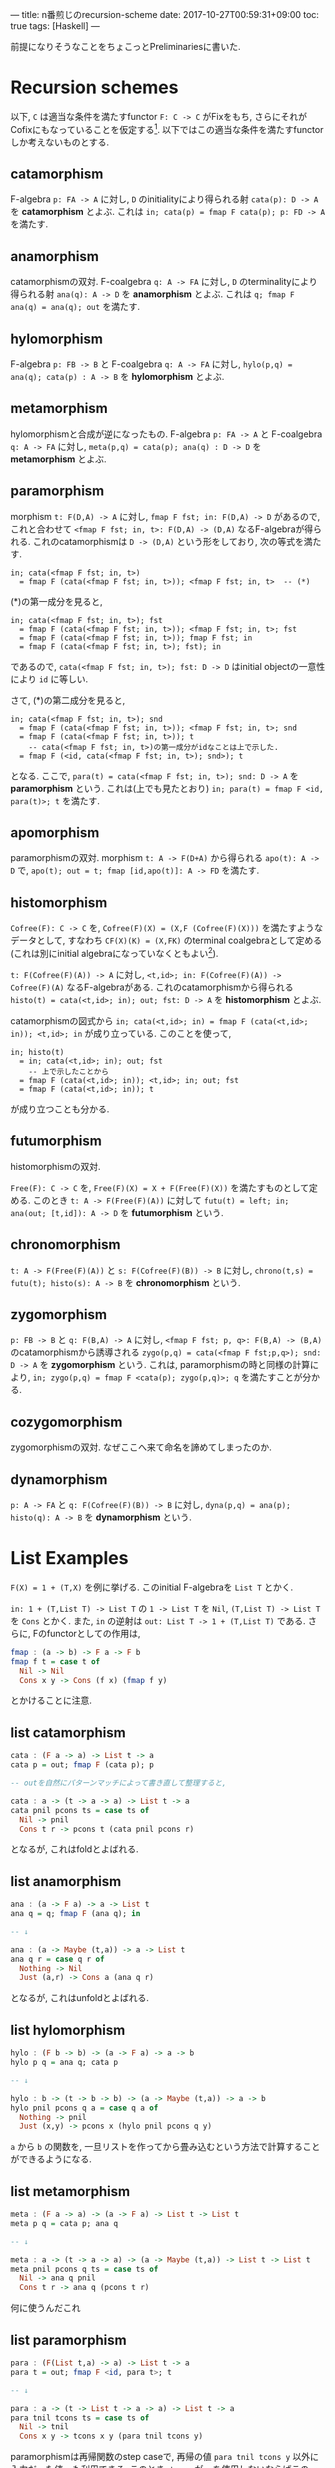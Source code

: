---
title: n番煎じのrecursion-scheme
date: 2017-10-27T00:59:31+09:00
toc: true
tags: [Haskell]
---


前提になりそうなことをちょこっとPreliminariesに書いた.

* Recursion schemes

以下, =C= は適当な条件を満たすfunctor =F: C -> C= がFixをもち, さらにそれがCofixにもなっていることを仮定する[fn:1].
以下ではこの適当な条件を満たすfunctorしか考えないものとする.

** catamorphism

F-algebra =p: FA -> A= に対し, =D= のinitialityにより得られる射 =cata(p): D -> A= を *catamorphism* とよぶ. これは ~in; cata(p) = fmap F cata(p); p: FD -> A~ を満たす.

** anamorphism

catamorphismの双対.
F-coalgebra =q: A -> FA= に対し, =D= のterminalityにより得られる射 =ana(q): A -> D= を *anamorphism* とよぶ. これは =q; fmap F ana(q) = ana(q); out= を満たす.

** hylomorphism

F-algebra =p: FB -> B= と F-coalgebra =q: A -> FA= に対し, ~hylo(p,q) = ana(q); cata(p) : A -> B~ を *hylomorphism* とよぶ.

** metamorphism

hylomorphismと合成が逆になったもの.
F-algebra =p: FA -> A= と F-coalgebra =q: A -> FA= に対し, =meta(p,q) = cata(p); ana(q) : D -> D= を *metamorphism* とよぶ.

** paramorphism

morphism =t: F(D,A) -> A= に対し, =fmap F fst; in: F(D,A) -> D= があるので, これと合わせて =<fmap F fst; in, t>: F(D,A) -> (D,A)= なるF-algebraが得られる.
これのcatamorphismは =D -> (D,A)= という形をしており, 次の等式を満たす.

#+BEGIN_SRC text
  in; cata(<fmap F fst; in, t>)
    = fmap F (cata(<fmap F fst; in, t>)); <fmap F fst; in, t>  -- (*)
#+END_SRC

(*)の第一成分を見ると,

#+BEGIN_SRC text
  in; cata(<fmap F fst; in, t>); fst
    = fmap F (cata(<fmap F fst; in, t>)); <fmap F fst; in, t>; fst
    = fmap F (cata(<fmap F fst; in, t>)); fmap F fst; in
    = fmap F (cata(<fmap F fst; in, t>); fst); in
#+END_SRC

であるので, =cata(<fmap F fst; in, t>); fst: D -> D= はinitial objectの一意性により =id= に等しい.

さて, (*)の第二成分を見ると,

#+BEGIN_SRC text
  in; cata(<fmap F fst; in, t>); snd
    = fmap F (cata(<fmap F fst; in, t>)); <fmap F fst; in, t>; snd
    = fmap F (cata(<fmap F fst; in, t>)); t
      -- cata(<fmap F fst; in, t>)の第一成分がidなことは上で示した.
    = fmap F (<id, cata(<fmap F fst; in, t>); snd>); t
#+END_SRC

となる. ここで, ~para(t) = cata(<fmap F fst; in, t>); snd: D -> A~ を *paramorphism* という. これは(上でも見たとおり) ~in; para(t) = fmap F <id, para(t)>; t~ を満たす.

** apomorphism

paramorphismの双対.
morphism =t: A -> F(D+A)= から得られる =apo(t): A -> D= で, ~apo(t); out = t; fmap [id,apo(t)]: A -> FD~ を満たす.

** histomorphism

=Cofree(F): C -> C= を, ~Cofree(F)(X) = (X,F (Cofree(F)(X)))~ を満たすようなデータとして, すなわち ~CF(X)(K) = (X,FK)~ のterminal coalgebraとして定める(これは別にinitial algebraになっていなくともよい[fn:2]).

=t: F(Cofree(F)(A)) -> A= に対し, =<t,id>; in: F(Cofree(F)(A)) -> Cofree(F)(A)= なるF-algebraがある. これのcatamorphismから得られる ~histo(t) = cata(<t,id>; in); out; fst: D -> A~ を *histomorphism* とよぶ.

catamorphismの図式から ~in; cata(<t,id>; in) = fmap F (cata(<t,id>; in)); <t,id>; in~ が成り立っている. このことを使って,

#+BEGIN_SRC text
  in; histo(t)
    = in; cata(<t,id>; in); out; fst
      -- 上で示したことから
    = fmap F (cata(<t,id>; in)); <t,id>; in; out; fst
    = fmap F (cata(<t,id>; in)); t
#+END_SRC

が成り立つことも分かる.

** futumorphism

histomorphismの双対.

=Free(F): C -> C= を, =Free(F)(X) = X + F(Free(F)(X))= を満たすものとして定める. このとき =t: A -> F(Free(F)(A))= に対して =futu(t) = left; in; ana(out; [t,id]): A -> D= を *futumorphism* という.

** chronomorphism

=t: A -> F(Free(F)(A))= と =s: F(Cofree(F)(B)) -> B= に対し, ~chrono(t,s) = futu(t); histo(s): A -> B~ を *chronomorphism* という.

** zygomorphism

=p: FB -> B= と =q: F(B,A) -> A= に対し, =<fmap F fst; p, q>: F(B,A) -> (B,A)= のcatamorphismから誘導される ~zygo(p,q) = cata(<fmap F fst;p,q>); snd: D -> A~ を *zygomorphism* という.
これは, paramorphismの時と同様の計算により, ~in; zygo(p,q) = fmap F <cata(p); zygo(p,q)>; q~ を満たすことが分かる.

** cozygomorphism

zygomorphismの双対.
なぜここへ来て命名を諦めてしまったのか.

** dynamorphism

=p: A -> FA= と =q: F(Cofree(F)(B)) -> B= に対し, ~dyna(p,q) = ana(p); histo(q): A -> B~ を *dynamorphism* という.

* List Examples

~F(X) = 1 + (T,X)~ を例に挙げる. このinitial F-algebraを =List T= とかく.

=in: 1 + (T,List T) -> List T= の =1 -> List T= を =Nil=, =(T,List T) -> List T= を =Cons= とかく.
また, =in= の逆射は =out: List T -> 1 + (T,List T)= である.
さらに, Fのfunctorとしての作用は,

#+BEGIN_SRC haskell
  fmap : (a -> b) -> F a -> F b
  fmap f t = case t of
    Nil -> Nil
    Cons x y -> Cons (f x) (fmap f y)
#+END_SRC

とかけることに注意.

** list catamorphism

#+BEGIN_SRC haskell
  cata : (F a -> a) -> List t -> a
  cata p = out; fmap F (cata p); p

  -- outを自然にパターンマッチによって書き直して整理すると,

  cata : a -> (t -> a -> a) -> List t -> a
  cata pnil pcons ts = case ts of
    Nil -> pnil
    Cons t r -> pcons t (cata pnil pcons r)
#+END_SRC

となるが, これはfoldとよばれる.

** list anamorphism

#+BEGIN_SRC haskell
  ana : (a -> F a) -> a -> List t
  ana q = q; fmap F (ana q); in

  -- ↓

  ana : (a -> Maybe (t,a)) -> a -> List t
  ana q r = case q r of
    Nothing -> Nil
    Just (a,r) -> Cons a (ana q r)

#+END_SRC

となるが, これはunfoldとよばれる.

** list hylomorphism

#+BEGIN_SRC haskell
  hylo : (F b -> b) -> (a -> F a) -> a -> b
  hylo p q = ana q; cata p

  -- ↓

  hylo : b -> (t -> b -> b) -> (a -> Maybe (t,a)) -> a -> b
  hylo pnil pcons q a = case q a of
    Nothing -> pnil
    Just (x,y) -> pcons x (hylo pnil pcons q y)

#+END_SRC

=a= から =b= の関数を, 一旦リストを作ってから畳み込むという方法で計算することができるようになる.

** list metamorphism

#+BEGIN_SRC haskell
  meta : (F a -> a) -> (a -> F a) -> List t -> List t
  meta p q = cata p; ana q

  -- ↓

  meta : a -> (t -> a -> a) -> (a -> Maybe (t,a)) -> List t -> List t
  meta pnil pcons q ts = case ts of
    Nil -> ana q pnil
    Cons t r -> ana q (pcons t r)

#+END_SRC

何に使うんだこれ

** list paramorphism

#+BEGIN_SRC haskell
  para : (F(List t,a) -> a) -> List t -> a
  para t = out; fmap F <id, para t>; t

  -- ↓

  para : a -> (t -> List t -> a -> a) -> List t -> a
  para tnil tcons ts = case ts of
    Nil -> tnil
    Cons x y -> tcons x y (para tnil tcons y)
#+END_SRC

paramorphismは再帰関数のstep caseで, 再帰の値 =para tnil tcons y= 以外に入力だった値 =y= も利用できる. このとき, =tcons= が =y= を使用しないならばこのparamorphismはcatamorphismに一致する.

** list apomorphism

#+BEGIN_SRC haskell
  apo : (a -> F (List t + a)) -> a -> List t
  apo t = t; fmap F [id,apo t]; in

  -- ↓

  apo : (a -> Maybe (t, List t + a)) -> a -> List t
  apo t a = case t a of
    Nothing -> Nil
    Just (x,y) ->
      Cons x (case y of
		 Left z -> z
		 Right a' -> apo t a')

#+END_SRC

anamorphismの拡張.

** list histomorphism

#+BEGIN_SRC haskell
  data Cofree f a = a :< f (Cofree f a)
  -- Cofree F a = a :< Maybe (t,Cofree F a)

  histo : (F (Cofree F a) -> a) -> List t -> a
  histo t = cata(<t,id>; in); out; fst

  -- ↓

  histo : a -> (t -> Cofree F a -> a) -> List t -> a
  histo tnil tcons xs = case cata (tnil :< Nothing) (\t cfa -> tcons a cfa :< cfa) of
    x :< _ -> x
#+END_SRC

catamorphismでは直前の値しか参照できなかったのに対し, histomorphismは過去に作った全ての値が参照できるようになる. =cata= の第二引数に渡されている =tcons a cfa :< cfa= の部分では, =cfa= がこのステップまでに得られた値で, それらを使って次の値 =tcons a cfa= を作り, これを =cfa= の先頭に追加して次の再帰のステップに進む.

** list futumorphism

#+BEGIN_SRC haskell
  data Free f a = a + f (Free f a)
  -- Free F a = a + Maybe (t, Free f a)
  -- Pure : a -> Free f a
  -- Impure : f (Free f a) -> Free f a

  futu : (a -> F (Free F a)) -> a -> List t
  futu t a = left; in; ana(out; [t,id])

  -- ↓

  futu : (a -> Maybe (t, Free F a)) -> a -> List t
  futu t a = ana (\fa -> case fa of { Pure a -> t a; Impure k -> k }) (Pure a)
#+END_SRC

anamorphismはlistの要素を1つずつ作って追加していたが, futumorphismでは一度に同時に複数のlistを作っていくことができるようになる.

** list chronomorphism

#+BEGIN_SRC haskell
  chrono : (a -> F (Free F a)) -> (F (Cofree F b) -> b) -> a -> b
  chrono t s = futu t; histo s

  -- ↓

  chrono : (a -> Maybe (t, Free F a)) -> b -> (t -> Cofree F b -> b) -> a -> b
  chrono t snil scons a = case hylo (snil :< Nothing) (\t cfa -> tcons a cfa :< cfa) (\fa -> case fa of { Pure a -> t a; Impure k -> k }) (Pure a) of
    x :< _ -> x

#+END_SRC

hylomorphismのように一旦Listを作ってから畳み込むが, Listを作るときと畳み込む時にそれぞれ直前の値だけでなく他の値も使えるようになる.

** list zygomorphism

#+BEGIN_SRC haskell
  zygo : (F b -> b) -> (F (b,a) -> a) -> List t -> a
  zygo p q = cata <fmap F fst; p, q>; snd

  -- ↓

  zygo : b -> (t -> b -> b) -> a -> (t -> b -> a -> a) -> List t -> a
  zygo pnil pcons qnil qcons xs = snd $ cata (pnil,qnil) (\t (a,b) -> (pcons t b,qcons t b a)) xs
#+END_SRC

畳み込みだが、実際に作る =a= 以外に =b= というデータを作って利用しながら畳み込むことができる.

** list cozygomorphism

#+BEGIN_SRC haskell
  cozygo : (b -> F b) -> (a -> F (b + a)) -> a -> List t
  cozygo p q = inR; ana [p; fmap F inL, q]

  -- ↓

  cozygo : (b -> Maybe (t,b)) -> (a -> Maybe (t, b + a)) -> a -> List t
  cozygo p q a = ana (\ba -> case ba of
    { Left b -> (\(t,b) -> (t, Left b)) <$> p b
    ; Right a -> q a }) (Right a)
#+END_SRC

** list dynamorphism

#+BEGIN_SRC haskell
  dyna : (a -> F a) -> (F b -> b) -> a -> b
  dyna p q = ana p; histo q

  -- ↓

  dyna : (a -> Maybe (t,a)) -> b -> (t -> Cofree F b -> b) -> a -> b
  dyna p qnil qcons a = histo qnil qcons (ana p a)
#+END_SRC

anamorphismで作ったデータに対し、その時点で作られた全てのリストの要素を使って次の値を作る関数を使って畳み込みを行う. これは =a= から =b= へ変換を行う際に, 中間データとして作ったリスト全体が再帰のstep caseで得られることを表す.
このdynamorphismやhistomorphismは, =(forall n. (forall i < n. P i) --> P (n+1)) --> P n= の形の帰納法に対応し, アルゴリズムとしては分割統治法あるいはこのdynamorphismの手法を指してDPと呼ばれる.

* Preliminaries

** 定義

=F:C -> C= をfunctorとする.
*F-algebra* とは, 対象 =A= と射 =m : FA -> A= の組である. しばしば射だけでF-algebraとよぶ.
 =m: FA -> A= から =n: FB -> B= への *F-algebraのmorphism* とは, morphism =A -> B= であって, 誘導される四角形が可換になるもののこと: ~m; f = fmap F f; n~.

これの双対, すなわち =m' : A -> FA= を *F-coalgebra* とよぶ.

** Lambekの定理

*Thm (Lambek)* initial F-algebraが存在すれば, 同型になる.

Proof) initial F-algebraを =p : FI -> I= とする.
ここで, =fmap F p : FFI -> FI= はF-algebraである.
 =p= のinitialityにより, F-algebra morphism =h : I -> FI= が一意に存在して, ~p; h = fmap F h; fmap F p~ を満たす.

さて, =h= が =p= の逆射であることを示そう.
 =h; p: I -> I= は, =p= から =p= へのF-algebra morphismであることが次の計算によってわかる:

#+BEGIN_SRC text
  p; (h; p) = p; h; p
    = fmap F h; fmap F p; p
    = fmap F (h; p); p
#+END_SRC

よって, =p= のinitialityにより, =h; p = id= である.
そして, ~p; h = id~ であることが, 次の計算によってわかる.

#+BEGIN_SRC text
  p; h = fmap F h; fmap F p
    = fmap F (h; p)
    = fmap F id    -- h; p = idはすでに示した
    = id
#+END_SRC

以上により, =h= は =p= の逆射であり, =p= はiso.  //

** Fix & Cofix

~F(f)(x) = f x~ のinitial F-algebraは, 存在すれば ~D(f) = f (D(f))~ を満たす. これはfixpointと呼ばれる.
fixの双対をcofixと呼ぶ.

例えば, ~f(a)(b) = 1 + (a,b)~ のfixpoint =Fix(f)(a)= は =a= のリストである.


* 参考文献

- "Generalized bananas, lenses and barbed wire" by Erik Meijer, Maarten Fokkinga and Ross Paterson.
- [[http://d.hatena.ne.jp/KeisukeNakano/20090320/1237559049][なんとかモルフィズム - λx.x K S K ＠ はてな]]
- [[https://www.cs.gunma-u.ac.jp/~hamana/Papers/cpo.pdf][What is the Category for Haskell?]]
- [[http://titech-ssr.blog.jp/archives/1047835805.html][Dynamorphism 〜 Haskellでも動的計画法がしたい！ 〜 - 東京工業大学 ロボット技術研究会]]
- [[https://hackage.haskell.org/package/recursion-schemes][The recursion-schemes package]]

[fn:1] ここでの適当な条件は, 例えばpolynomial functorくらいあれば十分である. ところで, このFix=Cofix, もっといえばinitial algebraとterminal coalgebraが一致するというのはかなり不思議な条件であるが, 例えばHaskellのような言語ではこのような性質が見られる.
[fn:2] 今のセッティングでこれがinitial algebraにはならないような例が構成できるかどうかは知らない.



